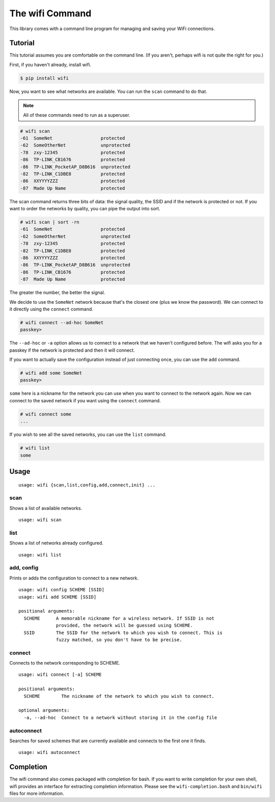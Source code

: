The wifi Command
================

This library comes with a command line program for managing and saving your WiFi connections.

Tutorial
^^^^^^^^

This tutorial assumes you are comfortable on the command line.
(If you aren't, perhaps wifi is not quite the right for you.)

First, if you haven't already, install wifi.

.. code-block:: sh

    $ pip install wifi

Now, you want to see what networks are available.
You can run the ``scan`` command to do that.

.. note::
    All of these commands need to run as a superuser.

.. code-block:: sh

    # wifi scan
    -61  SomeNet                  protected
    -62  SomeOtherNet             unprotected
    -78  zxy-12345                protected
    -86  TP-LINK_CB1676           protected
    -86  TP-LINK_PocketAP_D8B616  unprotected
    -82  TP-LINK_C1DBE8           protected
    -86  XXYYYYZZZ                protected
    -87  Made Up Name             protected

The scan command returns three bits of data: the signal quality, the SSID and if the network is protected or not.
If you want to order the networks by quality, you can pipe the output into sort.

.. code-block:: sh

    # wifi scan | sort -rn
    -61  SomeNet                  protected
    -62  SomeOtherNet             unprotected
    -78  zxy-12345                protected
    -82  TP-LINK_C1DBE8           protected
    -86  XXYYYYZZZ                protected
    -86  TP-LINK_PocketAP_D8B616  unprotected
    -86  TP-LINK_CB1676           protected
    -87  Made Up Name             protected

The greater the number, the better the signal.

We decide to use the ``SomeNet`` network because that's the closest one (plus we know the password).
We can connect to it directly using the ``connect`` command.

.. code-block:: sh

    # wifi connect --ad-hoc SomeNet
    passkey>

The ``--ad-hoc`` or ``-a`` option allows us to connect to a network that we haven't configured before.
The wifi asks you for a passkey if the network is protected and then it will connect.

If you want to actually save the configuration instead of just connecting once, you can use the ``add`` command.

.. code-block:: sh

    # wifi add some SomeNet
    passkey>

``some`` here is a nickname for the network you can use when you want to connect to the network again.
Now we can connect to the saved network if you want using the ``connect`` command.

.. code-block:: sh

    # wifi connect some
    ...

If you wish to see all the saved networks, you can use the ``list`` command.


.. code-block:: sh

    # wifi list
    some

Usage
^^^^^

::

    usage: wifi {scan,list,config,add,connect,init} ...

scan
----

Shows a list of available networks. ::

    usage: wifi scan

list
----

Shows a list of networks already configured. ::

    usage: wifi list

add, config
-----------

Prints or adds the configuration to connect to a new network. ::

    usage: wifi config SCHEME [SSID]
    usage: wifi add SCHEME [SSID]

    positional arguments:
      SCHEME      A memorable nickname for a wireless network. If SSID is not
                  provided, the network will be guessed using SCHEME.
      SSID        The SSID for the network to which you wish to connect. This is
                  fuzzy matched, so you don't have to be precise.

connect
-------

Connects to the network corresponding to SCHEME. ::

    usage: wifi connect [-a] SCHEME

    positional arguments:
      SCHEME        The nickname of the network to which you wish to connect.

    optional arguments:
      -a, --ad-hoc  Connect to a network without storing it in the config file

autoconnect
-----------

Searches for saved schemes that are currently available and connects to the
first one it finds. ::

    usage: wifi autoconnect


Completion
^^^^^^^^^^

The wifi command also comes packaged with completion for bash.
If you want to write completion for your own shell, wifi provides an interface for extracting completion information.
Please see the ``wifi-completion.bash`` and ``bin/wifi`` files for more information.
